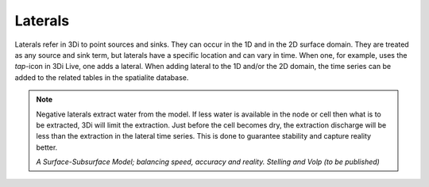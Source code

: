 .. _laterals:

Laterals
=========

Laterals refer in 3Di to point sources and sinks. They can occur in the 1D and in the 2D surface domain. They are treated as any source and sink term, but laterals have a specific location and can vary in time. When one, for example, uses the *tap*-icon in 3Di Live, one adds a lateral.  When adding lateral to the 1D and/or the 2D domain, the time series can be added to the related tables in the spatialite database.

.. note::
   Negative laterals extract water from the model. If less water is available in the node or cell then what is to be extracted, 3Di will limit the extraction. Just before the cell becomes dry, the extraction discharge will be less than the extraction in the lateral time series. This is done to guarantee stability and capture reality better.
   
   *A Surface-Subsurface Model; balancing speed, accuracy and reality. Stelling and Volp (to be published)*